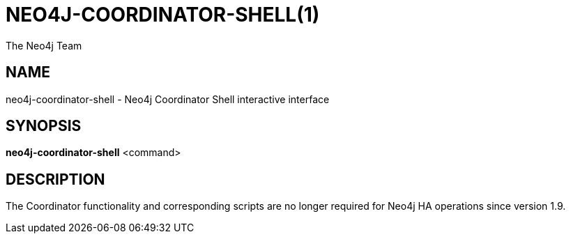 = NEO4J-COORDINATOR-SHELL(1)
:author: The Neo4j Team

== NAME
neo4j-coordinator-shell - Neo4j Coordinator Shell interactive interface

[[neo4j-manpage]]
== SYNOPSIS

*neo4j-coordinator-shell* <command>

[[neo4j-manpage-description]]
== DESCRIPTION

The Coordinator functionality and corresponding scripts are no longer required for Neo4j HA operations since version 1.9.


